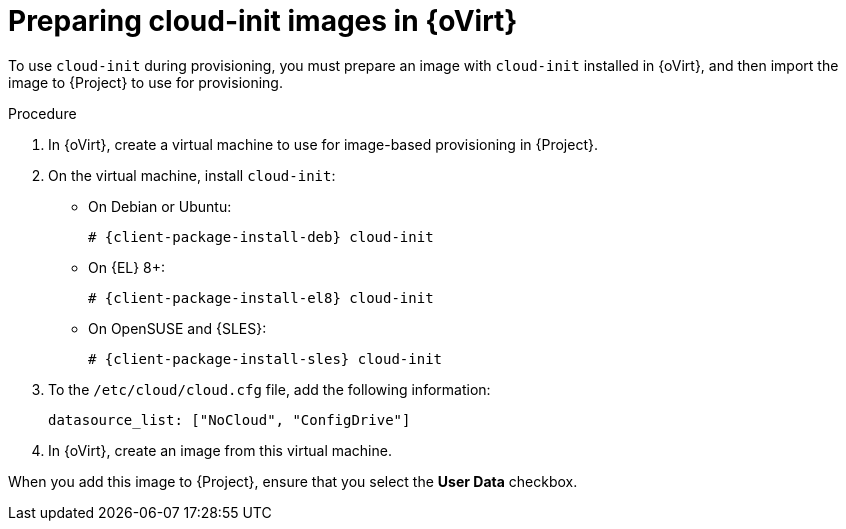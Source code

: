 [id="preparing-cloud-init-images-in-rhv_{context}"]
= Preparing cloud-init images in {oVirt}

To use `cloud-init` during provisioning, you must prepare an image with `cloud-init` installed in {oVirt}, and then import the image to {Project} to use for provisioning.

.Procedure
. In {oVirt}, create a virtual machine to use for image-based provisioning in {Project}.
. On the virtual machine, install `cloud-init`:
+
ifdef::satellite[]
[options="nowrap" subs="+quotes,attributes"]
----
# {client-package-install-el8} cloud-init
----
endif::[]
ifndef::orcharhino,satellite[]
** On Debian or Ubuntu:
+
[options="nowrap" subs="+quotes,attributes"]
----
# {client-package-install-deb} cloud-init
----
** On {EL} 8+:
+
[options="nowrap" subs="+quotes,attributes"]
----
# {client-package-install-el8} cloud-init
----
** On OpenSUSE and {SLES}:
+
[options="nowrap" subs="+quotes,attributes"]
----
# {client-package-install-sles} cloud-init
----
endif::[]
ifdef::orcharhino[]
[options="nowrap" subs="+quotes,attributes"]
----
# {client-package-install} cloud-init
----
endif::[]
. To the `/etc/cloud/cloud.cfg` file, add the following information:
+
----
datasource_list: ["NoCloud", "ConfigDrive"]
----
. In {oVirt}, create an image from this virtual machine.

When you add this image to {Project}, ensure that you select the *User Data* checkbox.
